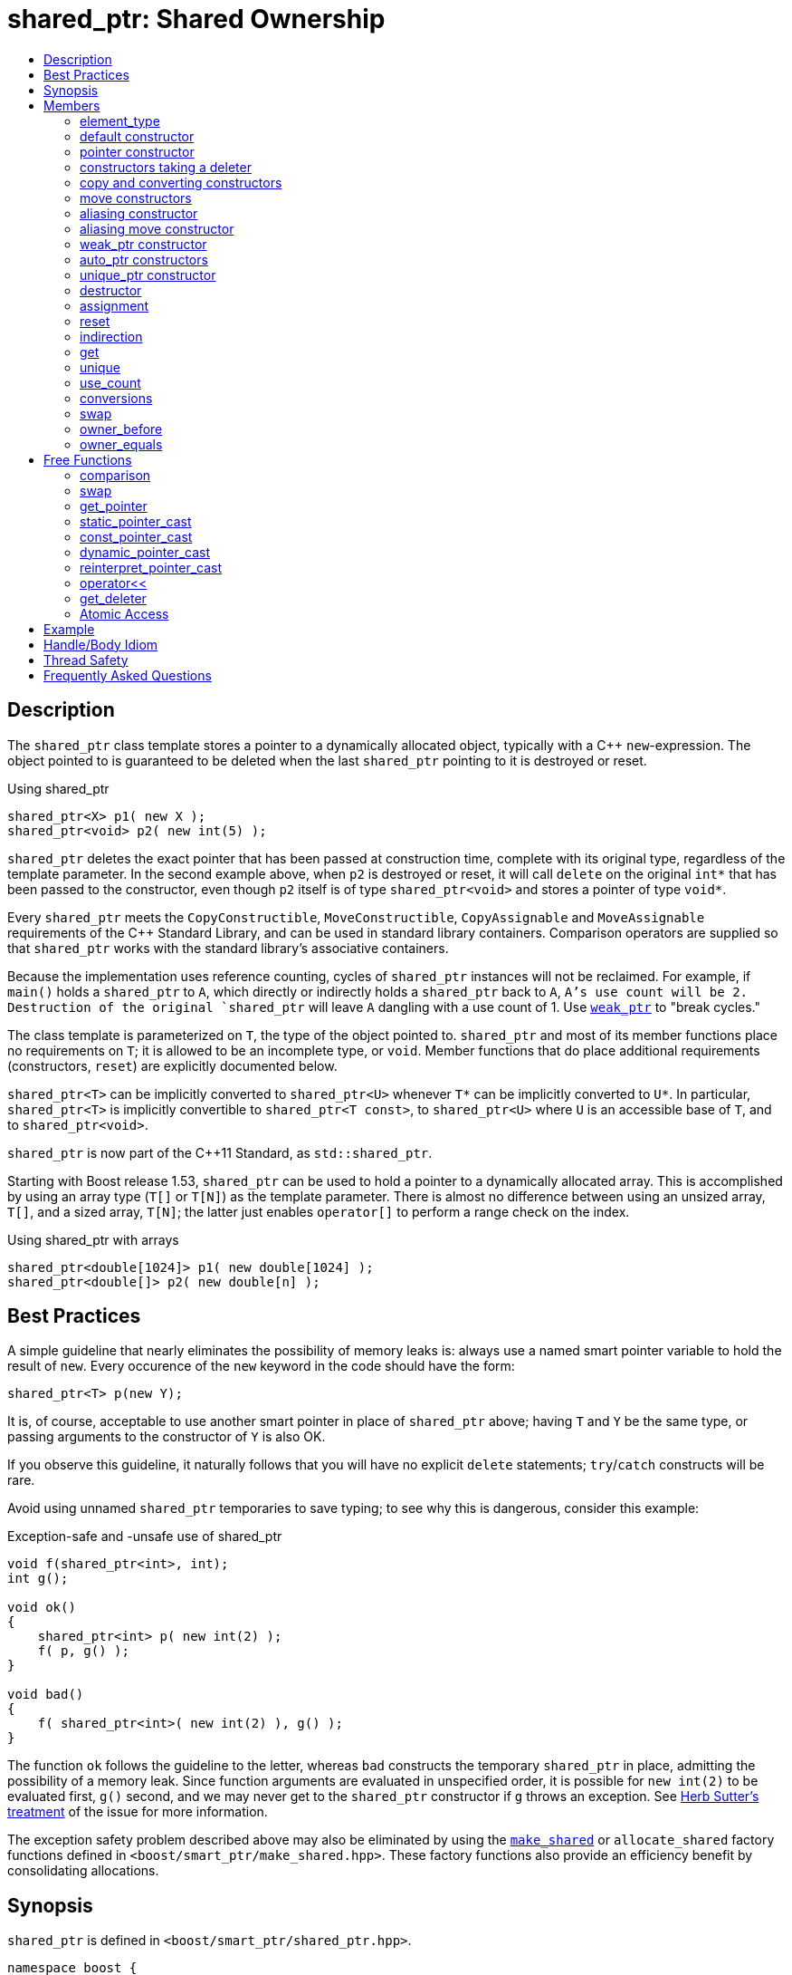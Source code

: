 ////
Copyright 1999 Greg Colvin and Beman Dawes
Copyright 2002 Darin Adler
Copyright 2002-2017 Peter Dimov

Distributed under the Boost Software License, Version 1.0.

See accompanying file LICENSE_1_0.txt or copy at
http://www.boost.org/LICENSE_1_0.txt
////

[#shared_ptr]
# shared_ptr: Shared Ownership
:toc:
:toc-title:
:idprefix: shared_ptr_

## Description

The `shared_ptr` class template stores a pointer to a dynamically allocated object, typically with a {cpp} `new`-expression.
The object pointed to is guaranteed to be deleted when the last `shared_ptr` pointing to it is destroyed or reset.

.Using shared_ptr
```
shared_ptr<X> p1( new X );
shared_ptr<void> p2( new int(5) );
```

`shared_ptr` deletes the exact pointer that has been passed at construction time, complete with its original type, regardless
of the template parameter. In the second example above, when `p2` is destroyed or reset, it will call `delete` on the original
`int*` that has been passed to the constructor, even though `p2` itself is of type `shared_ptr<void>` and stores a pointer of
type `void*`.

Every `shared_ptr` meets the `CopyConstructible`, `MoveConstructible`, `CopyAssignable` and `MoveAssignable` requirements of the
{cpp} Standard Library, and can be used in standard library containers. Comparison operators are supplied so that `shared_ptr`
works with the standard library's associative containers.

Because the implementation uses reference counting, cycles of `shared_ptr` instances will not be reclaimed. For example, if `main()`
holds a `shared_ptr` to `A`, which directly or indirectly holds a `shared_ptr` back to `A`, `A`'s use count will be 2. Destruction
of the original `shared_ptr` will leave `A` dangling with a use count of 1. Use `<<weak_ptr,weak_ptr>>` to "break cycles."

The class template is parameterized on `T`, the type of the object pointed to. `shared_ptr` and most of its member functions place
no requirements on `T`; it is allowed to be an incomplete type, or `void`. Member functions that do place additional requirements
(constructors, `reset`) are explicitly documented below.

`shared_ptr<T>` can be implicitly converted to `shared_ptr<U>` whenever `T*` can be implicitly converted to `U*`. In particular,
`shared_ptr<T>` is implicitly convertible to `shared_ptr<T const>`, to `shared_ptr<U>` where `U` is an accessible base of `T`,
and to `shared_ptr<void>`.

`shared_ptr` is now part of the C++11 Standard, as `std::shared_ptr`.

Starting with Boost release 1.53, `shared_ptr` can be used to hold a pointer to a dynamically allocated array. This is accomplished
by using an array type (`T[]` or `T[N]`) as the template parameter. There is almost no difference between using an unsized array,
`T[]`, and a sized array, `T[N]`; the latter just enables `operator[]` to perform a range check on the index.

.Using shared_ptr with arrays
```
shared_ptr<double[1024]> p1( new double[1024] );
shared_ptr<double[]> p2( new double[n] );
```

## Best Practices

A simple guideline that nearly eliminates the possibility of memory leaks is: always use a named smart pointer variable to hold the result
of `new`. Every occurence of the `new` keyword in the code should have the form:

    shared_ptr<T> p(new Y);

It is, of course, acceptable to use another smart pointer in place of `shared_ptr` above; having `T` and `Y` be the same type, or passing
arguments to the constructor of `Y` is also OK.

If you observe this guideline, it naturally follows that you will have no explicit `delete` statements; `try`/`catch` constructs will be rare.

Avoid using unnamed `shared_ptr` temporaries to save typing; to see why this is dangerous, consider this example:

.Exception-safe and -unsafe use of shared_ptr
```
void f(shared_ptr<int>, int);
int g();

void ok()
{
    shared_ptr<int> p( new int(2) );
    f( p, g() );
}

void bad()
{
    f( shared_ptr<int>( new int(2) ), g() );
}
```

The function `ok` follows the guideline to the letter, whereas `bad` constructs the temporary `shared_ptr` in place, admitting the possibility of
a memory leak. Since function arguments are evaluated in unspecified order, it is possible for `new int(2)` to be evaluated first, `g()` second,
and we may never get to the `shared_ptr` constructor if `g` throws an exception. See http://www.gotw.ca/gotw/056.htm[Herb Sutter's treatment] of
the issue for more information.

The exception safety problem described above may also be eliminated by using the `<<make_shared,make_shared>>` or `allocate_shared` factory
functions defined in `<boost/smart_ptr/make_shared.hpp>`. These factory functions also provide an efficiency benefit by consolidating allocations.

## Synopsis

`shared_ptr` is defined in `<boost/smart_ptr/shared_ptr.hpp>`.

```
namespace boost {

  class bad_weak_ptr: public std::exception;

  template<class T> class weak_ptr;

  template<class T> class shared_ptr {
  public:

    typedef /*see below*/ element_type;

    constexpr shared_ptr() noexcept;
    constexpr shared_ptr(std::nullptr_t) noexcept;

    template<class Y> explicit shared_ptr(Y * p);
    template<class Y, class D> shared_ptr(Y * p, D d);
    template<class Y, class D, class A> shared_ptr(Y * p, D d, A a);
    template<class D> shared_ptr(std::nullptr_t p, D d);
    template<class D, class A> shared_ptr(std::nullptr_t p, D d, A a);

    ~shared_ptr() noexcept;

    shared_ptr(shared_ptr const & r) noexcept;
    template<class Y> shared_ptr(shared_ptr<Y> const & r) noexcept;

    shared_ptr(shared_ptr && r) noexcept;
    template<class Y> shared_ptr(shared_ptr<Y> && r) noexcept;

    template<class Y> shared_ptr(shared_ptr<Y> const & r, element_type * p) noexcept;
    template<class Y> shared_ptr(shared_ptr<Y> && r, element_type * p) noexcept;

    template<class Y> explicit shared_ptr(weak_ptr<Y> const & r);

    template<class Y> explicit shared_ptr(std::auto_ptr<Y> & r);
    template<class Y> shared_ptr(std::auto_ptr<Y> && r);

    template<class Y, class D> shared_ptr(std::unique_ptr<Y, D> && r);

    shared_ptr & operator=(shared_ptr const & r) noexcept;
    template<class Y> shared_ptr & operator=(shared_ptr<Y> const & r) noexcept;

    shared_ptr & operator=(shared_ptr const && r) noexcept;
    template<class Y> shared_ptr & operator=(shared_ptr<Y> const && r) noexcept;

    template<class Y> shared_ptr & operator=(std::auto_ptr<Y> & r);
    template<class Y> shared_ptr & operator=(std::auto_ptr<Y> && r);

    template<class Y, class D> shared_ptr & operator=(std::unique_ptr<Y, D> && r);

    shared_ptr & operator=(std::nullptr_t) noexcept;

    void reset() noexcept;

    template<class Y> void reset(Y * p);
    template<class Y, class D> void reset(Y * p, D d);
    template<class Y, class D, class A> void reset(Y * p, D d, A a);

    template<class Y> void reset(shared_ptr<Y> const & r, element_type * p) noexcept;
    template<class Y> void reset(shared_ptr<Y> && r, element_type * p) noexcept;

    T & operator*() const noexcept; // only valid when T is not an array type
    T * operator->() const noexcept; // only valid when T is not an array type

    // only valid when T is an array type
    element_type & operator[](std::ptrdiff_t i) const noexcept;

    element_type * get() const noexcept;

    bool unique() const noexcept;
    long use_count() const noexcept;

    explicit operator bool() const noexcept;

    void swap(shared_ptr & b) noexcept;

    template<class Y> bool owner_before(shared_ptr<Y> const & r) const noexcept;
    template<class Y> bool owner_before(weak_ptr<Y> const & r) const noexcept;

    template<class Y> bool owner_equals(shared_ptr<Y> const & r) const noexcept;
    template<class Y> bool owner_equals(weak_ptr<Y> const & r) const noexcept;
  };

  template<class T, class U>
    bool operator==(shared_ptr<T> const & a, shared_ptr<U> const & b) noexcept;

  template<class T, class U>
    bool operator!=(shared_ptr<T> const & a, shared_ptr<U> const & b) noexcept;

  template<class T, class U>
    bool operator<(shared_ptr<T> const & a, shared_ptr<U> const & b) noexcept;

  template<class T> bool operator==(shared_ptr<T> const & p, std::nullptr_t) noexcept;
  template<class T> bool operator==(std::nullptr_t, shared_ptr<T> const & p) noexcept;

  template<class T> bool operator!=(shared_ptr<T> const & p, std::nullptr_t) noexcept;
  template<class T> bool operator!=(std::nullptr_t, shared_ptr<T> const & p) noexcept;

  template<class T> void swap(shared_ptr<T> & a, shared_ptr<T> & b) noexcept;

  template<class T>
    typename shared_ptr<T>::element_type *
      get_pointer(shared_ptr<T> const & p) noexcept;

  template<class T, class U>
    shared_ptr<T> static_pointer_cast(shared_ptr<U> const & r) noexcept;

  template<class T, class U>
    shared_ptr<T> const_pointer_cast(shared_ptr<U> const & r) noexcept;

  template<class T, class U>
    shared_ptr<T> dynamic_pointer_cast(shared_ptr<U> const & r) noexcept;

  template<class T, class U>
    shared_ptr<T> reinterpret_pointer_cast(shared_ptr<U> const & r) noexcept;

  template<class E, class T, class Y>
    std::basic_ostream<E, T> &
      operator<< (std::basic_ostream<E, T> & os, shared_ptr<Y> const & p);

  template<class D, class T> D * get_deleter(shared_ptr<T> const & p) noexcept;

  template<class T> bool atomic_is_lock_free( shared_ptr<T> const * p ) noexcept;

  template<class T> shared_ptr<T> atomic_load( shared_ptr<T> const * p ) noexcept;
  template<class T>
    shared_ptr<T> atomic_load_explicit( shared_ptr<T> const * p, int ) noexcept;

  template<class T>
    void atomic_store( shared_ptr<T> * p, shared_ptr<T> r ) noexcept;
  template<class T>
    void atomic_store_explicit( shared_ptr<T> * p, shared_ptr<T> r, int ) noexcept;

  template<class T>
    shared_ptr<T> atomic_exchange( shared_ptr<T> * p, shared_ptr<T> r ) noexcept;
  template<class T>
    shared_ptr<T> atomic_exchange_explicit(
      shared_ptr<T> * p, shared_ptr<T> r, int ) noexcept;

  template<class T>
    bool atomic_compare_exchange(
      shared_ptr<T> * p, shared_ptr<T> * v, shared_ptr<T> w ) noexcept;
  template<class T>
    bool atomic_compare_exchange_explicit(
      shared_ptr<T> * p, shared_ptr<T> * v, shared_ptr<T> w, int, int ) noexcept;
}
```

## Members

### element_type
```
typedef ... element_type;
```
`element_type` is `T` when `T` is not an array type, and `U` when `T` is `U[]` or `U[N]`.

### default constructor
```
constexpr shared_ptr() noexcept;
```
```
constexpr shared_ptr(std::nullptr_t) noexcept;
```
[none]
* {blank}
+
Effects:: Constructs an empty `shared_ptr`.
Postconditions:: `use_count() == 0 && get() == 0`.

### pointer constructor
```
template<class Y> explicit shared_ptr(Y * p);
```
[none]
* {blank}
+
Requires:: `Y` must be a complete type. The expression `delete[] p`, when `T` is an array type, or `delete p`, when `T` is not an array type,
  must be well-formed, well-defined, and not throw exceptions. When `T` is `U[N]`, `Y(\*)[N]` must be convertible to `T*`; when `T` is `U[]`, `Y(\*)[]`
  must be convertible to `T*`; otherwise, `Y\*` must be convertible to `T*`.

Effects:: When `T` is not an array type, constructs a `shared_ptr` that owns the pointer `p`. Otherwise, constructs a `shared_ptr` that owns `p` and
  a deleter of an unspecified type that calls `delete[] p`.

Postconditions:: `use_count() == 1 && get() == p`. If `T` is not an array type and `p` is unambiguously convertible to `enable_shared_from_this<V>*`
  for some `V`, `p\->shared_from_this()` returns a copy of `*this`.

Throws:: `std::bad_alloc`, or an implementation-defined exception when a resource other than memory could not be obtained.

Exception safety:: If an exception is thrown, the constructor calls `delete[] p`, when `T` is an array type, or `delete p`, when `T` is not an array type.

NOTE: `p` must be a pointer to an object that was allocated via a {cpp} `new` expression or be 0. The postcondition that use count is 1 holds even if `p`
is 0; invoking `delete` on a pointer that has a value of 0 is harmless.

NOTE: This constructor is a template in order to remember the actual pointer type passed. The destructor will call delete with the same pointer, complete
with its original type, even when `T` does not have a virtual destructor, or is `void`.

### constructors taking a deleter
```
template<class Y, class D> shared_ptr(Y * p, D d);
```
```
template<class Y, class D, class A> shared_ptr(Y * p, D d, A a);
```
```
template<class D> shared_ptr(std::nullptr_t p, D d);
```
```
template<class D, class A> shared_ptr(std::nullptr_t p, D d, A a);
```
[none]
* {blank}
+
Requires:: `D` must be `CopyConstructible`. The copy constructor and destructor of `D` must not throw. The expression `d(p)` must be well-formed, well-defined,
  and not throw exceptions. `A` must be an `Allocator`, as described in section Allocator Requirements [allocator.requirements] of the {cpp} Standard.
  When `T` is `U[N]`, `Y(\*)[N]` must be convertible to `T*`; when `T` is `U[]`, `Y(\*)[]` must be convertible to `T*`; otherwise, `Y\*` must be convertible to `T*`.

Effects:: Constructs a `shared_ptr` that owns the pointer `p` and the deleter `d`. The constructors taking an allocator a allocate memory using a copy of `a`.

Postconditions:: `use_count() == 1 && get() == p`. If `T` is not an array type and `p` is unambiguously convertible to `enable_shared_from_this<V>*` for some `V`,
  `p\->shared_from_this()` returns a copy of `*this`.

Throws:: `std::bad_alloc`, or an implementation-defined exception when a resource other than memory could not be obtained.

Exception safety:: If an exception is thrown, `d(p)` is called.

NOTE: When the the time comes to delete the object pointed to by `p`, the stored copy of `d` is invoked with the stored copy of `p` as an argument.

NOTE: Custom deallocators allow a factory function returning a `shared_ptr` to insulate the user from its memory allocation strategy. Since the deallocator
is not part of the type, changing the allocation strategy does not break source or binary compatibility, and does not require a client recompilation. For example,
a "no-op" deallocator is useful when returning a `shared_ptr` to a statically allocated object, and other variations allow a `shared_ptr` to be used as a wrapper
for another smart pointer, easing interoperability.

NOTE: The requirement that the copy constructor of `D` does not throw comes from the pass by value. If the copy constructor throws, the pointer would leak.

### copy and converting constructors
```
shared_ptr(shared_ptr const & r) noexcept;
```
```
template<class Y> shared_ptr(shared_ptr<Y> const & r) noexcept;
```
[none]
* {blank}
+
Requires:: `Y*` should be convertible to `T*`.

Effects:: If `r` is empty, constructs an empty `shared_ptr`; otherwise, constructs a `shared_ptr` that shares ownership with `r`.

Postconditions:: `get() == r.get() && use_count() == r.use_count()`.

### move constructors
```
shared_ptr(shared_ptr && r) noexcept;
```
```
template<class Y> shared_ptr(shared_ptr<Y> && r) noexcept;
```
[none]
* {blank}
+
Requires:: `Y*` should be convertible to `T*`.

Effects:: Move-constructs a `shared_ptr` from `r`.

Postconditions:: `*this` contains the old value of `r`. `r` is empty and `r.get() == 0`.

### aliasing constructor
```
template<class Y> shared_ptr(shared_ptr<Y> const & r, element_type * p) noexcept;
```
[none]
* {blank}
+
Effects:: Copy-constructs a `shared_ptr` from `r`, while storing `p` instead.

Postconditions:: `get() == p && use_count() == r.use_count()`.

### aliasing move constructor
```
template<class Y> shared_ptr(shared_ptr<Y> && r, element_type * p) noexcept;
```
[none]
* {blank}
+
Effects:: Move-constructs a `shared_ptr` from `r`, while storing `p` instead.

Postconditions:: `get() == p` and `use_count()` equals the old count of `r`. `r` is empty and `r.get() == 0`.

### weak_ptr constructor
```
template<class Y> explicit shared_ptr(weak_ptr<Y> const & r);
```
[none]
* {blank}
+
Requires:: `Y*` should be convertible to `T*`.

Effects:: Constructs a `shared_ptr` that shares ownership with `r` and stores a copy of the pointer stored in `r`.

Postconditions:: `use_count() == r.use_count()`.

Throws:: `bad_weak_ptr` when `r.use_count() == 0`.

Exception safety:: If an exception is thrown, the constructor has no effect.

### auto_ptr constructors
```
template<class Y> shared_ptr(std::auto_ptr<Y> & r);
```
```
template<class Y> shared_ptr(std::auto_ptr<Y> && r);
```
[none]
* {blank}
+
Requires:: `Y*` should be convertible to `T*`.

Effects:: Constructs a `shared_ptr`, as if by storing a copy of `r.release()`.

Postconditions:: `use_count() == 1`.

Throws:: `std::bad_alloc`, or an implementation-defined exception when a resource other than memory could not be obtained.

Exception safety:: If an exception is thrown, the constructor has no effect.

### unique_ptr constructor
```
template<class Y, class D> shared_ptr(std::unique_ptr<Y, D> && r);
```
[none]
* {blank}
+
Requires:: `Y*` should be convertible to `T*`.

Effects::
- When `r.get() == 0`, equivalent to `shared_ptr()`;
- When `D` is not a reference type, equivalent to `shared_ptr(r.release(), r.get_deleter())`;
- Otherwise, equivalent to `shared_ptr(r.release(), del)`, where `del` is a deleter that stores the reference `rd` returned
  from `r.get_deleter()` and `del(p)` calls `rd(p)`.

Throws:: `std::bad_alloc`, or an implementation-defined exception when a resource other than memory could not be obtained.

Exception safety:: If an exception is thrown, the constructor has no effect.

### destructor
```
~shared_ptr() noexcept;
```
[none]
* {blank}
+
Effects::
- If `*this` is empty, or shares ownership with another `shared_ptr` instance (`use_count() > 1`), there are no side effects.
- Otherwise, if `*this` owns a pointer `p` and a deleter `d`, `d(p)` is called.
- Otherwise, `*this` owns a pointer `p`, and `delete p` is called.

### assignment
```
shared_ptr & operator=(shared_ptr const & r) noexcept;
```
```
template<class Y> shared_ptr & operator=(shared_ptr<Y> const & r) noexcept;
```
```
template<class Y> shared_ptr & operator=(std::auto_ptr<Y> & r);
```
[none]
* {blank}
+
Effects:: Equivalent to `shared_ptr(r).swap(*this)`.
Returns:: `*this`.

NOTE: The use count updates caused by the temporary object construction and destruction are not considered observable side effects,
and the implementation is free to meet the effects (and the implied guarantees) via different means, without creating a temporary.

[NOTE]
====
In particular, in the example:
```
shared_ptr<int> p(new int);
shared_ptr<void> q(p);
p = p;
q = p;
```
both assignments may be no-ops.
====

```
shared_ptr & operator=(shared_ptr && r) noexcept;
```
```
template<class Y> shared_ptr & operator=(shared_ptr<Y> && r) noexcept;
```
```
template<class Y> shared_ptr & operator=(std::auto_ptr<Y> && r);
```
```
template<class Y, class D> shared_ptr & operator=(std::unique_ptr<Y, D> && r);
```
[none]
* {blank}
+
Effects:: Equivalent to `shared_ptr(std::move(r)).swap(*this)`.
Returns:: `*this`.

```
shared_ptr & operator=(std::nullptr_t) noexcept;
```
[none]
* {blank}
+
Effects:: Equivalent to `shared_ptr().swap(*this)`.
Returns:: `*this`.

### reset
```
void reset() noexcept;
```
[none]
* {blank}
+
Effects:: Equivalent to `shared_ptr().swap(*this)`.

```
template<class Y> void reset(Y * p);
```
[none]
* {blank}
+
Effects:: Equivalent to `shared_ptr(p).swap(*this)`.

```
template<class Y, class D> void reset(Y * p, D d);
```
[none]
* {blank}
+
Effects:: Equivalent to `shared_ptr(p, d).swap(*this)`.

```
template<class Y, class D, class A> void reset(Y * p, D d, A a);
```
[none]
* {blank}
+
Effects:: Equivalent to `shared_ptr(p, d, a).swap(*this)`.

```
template<class Y> void reset(shared_ptr<Y> const & r, element_type * p) noexcept;
```
[none]
* {blank}
+
Effects:: Equivalent to `shared_ptr(r, p).swap(*this)`.

```
template<class Y> void reset(shared_ptr<Y> && r, element_type * p) noexcept;
```
[none]
* {blank}
+
Effects:: Equivalent to `shared_ptr(std::move(r), p).swap(*this)`.

### indirection
```
T & operator*() const noexcept;
```
[none]
* {blank}
+
Requires:: `T` should not be an array type. The stored pointer must not be 0.
Returns:: `*get()`.

```
T * operator->() const noexcept;
```
[none]
* {blank}
+
Requires:: `T` should not be an array type. The stored pointer must not be 0.
Returns:: `get()`.

```
element_type & operator[](std::ptrdiff_t i) const noexcept;
```
[none]
* {blank}
+
Requires:: `T` should be an array type. The stored pointer must not be 0. `i >= 0`. If `T` is `U[N]`, `i < N`.
Returns:: `get()[i]`.

### get

```
element_type * get() const noexcept;
```
[none]
* {blank}
+
Returns:: The stored pointer.

### unique
```
bool unique() const noexcept;
```
[none]
* {blank}
+
Returns:: `use_count() == 1`.

### use_count
```
long use_count() const noexcept;
```
[none]
* {blank}
+
Returns:: The number of `shared_ptr` objects, `*this` included, that share ownership with `*this`, or 0 when `*this` is empty.

### conversions
```
explicit operator bool() const noexcept;
```
[none]
* {blank}
+
Returns:: `get() != 0`.

NOTE: This conversion operator allows `shared_ptr` objects to be used in boolean contexts, like `if(p && p\->valid()) {}`.

NOTE: The conversion to `bool` is not merely syntactic sugar. It allows `shared_ptr` variables to be declared in conditions when using
`dynamic_pointer_cast` or `weak_ptr::lock`.

NOTE: On C++03 compilers, the return value is of an unspecified type.

### swap
```
void swap(shared_ptr & b) noexcept;
```
[none]
* {blank}
+
Effects:: Exchanges the contents of the two smart pointers.

### owner_before
```
template<class Y> bool owner_before(shared_ptr<Y> const & r) const noexcept;
```
```
template<class Y> bool owner_before(weak_ptr<Y> const & r) const noexcept;
```
[none]
* {blank}
+
Returns:: See the description of `operator<`.

### owner_equals
```
template<class Y> bool owner_equals(shared_ptr<Y> const & r) const noexcept;
```
```
template<class Y> bool owner_equals(weak_ptr<Y> const & r) const noexcept;
```
[none]
* {blank}
+
Returns:: `true` if and only if `*this` and `r` share ownership or are both empty.

## Free Functions

### comparison
```
template<class T, class U>
  bool operator==(shared_ptr<T> const & a, shared_ptr<U> const & b) noexcept;
```
[none]
* {blank}
+
Returns:: `a.get() == b.get()`.

```
template<class T, class U>
  bool operator!=(shared_ptr<T> const & a, shared_ptr<U> const & b) noexcept;
```
[none]
* {blank}
+
Returns:: `a.get() != b.get()`.

```
template<class T> bool operator==(shared_ptr<T> const & p, std::nullptr_t) noexcept;
```
```
template<class T> bool operator==(std::nullptr_t, shared_ptr<T> const & p) noexcept;
```
[none]
* {blank}
+
Returns:: `p.get() == 0`.

```
template<class T> bool operator!=(shared_ptr<T> const & p, std::nullptr_t) noexcept;
```
```
template<class T> bool operator!=(std::nullptr_t, shared_ptr<T> const & p) noexcept;
```
[none]
* {blank}
+
Returns:: `p.get() != 0`.

```
template<class T, class U>
  bool operator<(shared_ptr<T> const & a, shared_ptr<U> const & b) noexcept;
```
[none]
* {blank}
+
Returns:: An unspecified value such that
  - `operator<` is a strict weak ordering as described in section [lib.alg.sorting] of the {cpp} standard;
  - under the equivalence relation defined by `operator<`, `!(a < b) && !(b < a)`, two `shared_ptr` instances
    are equivalent if and only if they share ownership or are both empty.

NOTE: Allows `shared_ptr` objects to be used as keys in associative containers.

NOTE: The rest of the comparison operators are omitted by design.

### swap
```
template<class T> void swap(shared_ptr<T> & a, shared_ptr<T> & b) noexcept;
```
[none]
* {blank}
+
Effects:: Equivalent to `a.swap(b)`.

### get_pointer
```
template<class T>
  typename shared_ptr<T>::element_type *
    get_pointer(shared_ptr<T> const & p) noexcept;
```
[none]
* {blank}
+
Returns:: `p.get()`.

NOTE: Provided as an aid to generic programming. Used by `mem_fn`.

### static_pointer_cast
```
template<class T, class U>
  shared_ptr<T> static_pointer_cast(shared_ptr<U> const & r) noexcept;
```
[none]
* {blank}
+
Requires:: The expression `static_cast<T*>( (U*)0 )` must be well-formed.
Returns:: `shared_ptr<T>( r, static_cast<typename shared_ptr<T>::element_type*>(r.get()) )`.

CAUTION: The seemingly equivalent expression `shared_ptr<T>(static_cast<T*>(r.get()))` will eventually
result in undefined behavior, attempting to delete the same object twice.

### const_pointer_cast
```
template<class T, class U>
  shared_ptr<T> const_pointer_cast(shared_ptr<U> const & r) noexcept;
```
[none]
* {blank}
+
Requires:: The expression `const_cast<T*>( (U*)0 )` must be well-formed.
Returns:: `shared_ptr<T>( r, const_cast<typename shared_ptr<T>::element_type*>(r.get()) )`.

### dynamic_pointer_cast
```
template<class T, class U>
    shared_ptr<T> dynamic_pointer_cast(shared_ptr<U> const & r) noexcept;
```
[none]
* {blank}
+
Requires:: The expression `dynamic_cast<T*>( (U*)0 )` must be well-formed.
Returns::
  - When `dynamic_cast<typename shared_ptr<T>::element_type*>(r.get())` returns a nonzero value `p`, `shared_ptr<T>(r, p)`;
  - Otherwise, `shared_ptr<T>()`.

### reinterpret_pointer_cast
```
template<class T, class U>
  shared_ptr<T> reinterpret_pointer_cast(shared_ptr<U> const & r) noexcept;
```
[none]
* {blank}
+
Requires:: The expression `reinterpret_cast<T*>( (U*)0 )` must be well-formed.
Returns:: `shared_ptr<T>( r, reinterpret_cast<typename shared_ptr<T>::element_type*>(r.get()) )`.

### operator<<
```
template<class E, class T, class Y>
  std::basic_ostream<E, T> &
    operator<< (std::basic_ostream<E, T> & os, shared_ptr<Y> const & p);
```
[none]
* {blank}
+
Effects:: `os << p.get();`.
Returns:: `os`.

### get_deleter
```
template<class D, class T>
  D * get_deleter(shared_ptr<T> const & p) noexcept;
```
[none]
* {blank}
+
Returns:: If `*this` owns a deleter `d` of type (cv-unqualified) `D`, returns `&d`; otherwise returns 0.

### Atomic Access

NOTE: The function in this section are atomic with respect to the first `shared_ptr` argument,
  identified by `*p`. Concurrent access to the same `shared_ptr` instance is not a data race, if
  done exclusively by the functions in this section.

```
template<class T> bool atomic_is_lock_free( shared_ptr<T> const * p ) noexcept;
```
[none]
* {blank}
+
Returns:: `false`.

NOTE: This implementation is not lock-free.

```
template<class T> shared_ptr<T> atomic_load( shared_ptr<T> const * p ) noexcept;
```
```
template<class T> shared_ptr<T> atomic_load_explicit( shared_ptr<T> const * p, int ) noexcept;
```
[none]
* {blank}
+
Returns:: `*p`.

NOTE: The `int` argument is the `memory_order`, but this implementation does not use it, as it's lock-based
  and therefore always sequentially consistent.

```
template<class T>
  void atomic_store( shared_ptr<T> * p, shared_ptr<T> r ) noexcept;
```
```
template<class T>
  void atomic_store_explicit( shared_ptr<T> * p, shared_ptr<T> r, int ) noexcept;
```
[none]
* {blank}
+
Effects:: `p\->swap(r)`.

```
template<class T>
  shared_ptr<T> atomic_exchange( shared_ptr<T> * p, shared_ptr<T> r ) noexcept;
```
```
template<class T>
  shared_ptr<T> atomic_exchange_explicit(
    shared_ptr<T> * p, shared_ptr<T> r, int ) noexcept;
```
[none]
* {blank}
+
Effects:: `p\->swap(r)`.
Returns:: The old value of `*p`.

```
template<class T>
  bool atomic_compare_exchange(
    shared_ptr<T> * p, shared_ptr<T> * v, shared_ptr<T> w ) noexcept;
```
```
template<class T>
  bool atomic_compare_exchange_explicit(
    shared_ptr<T> * p, shared_ptr<T> * v, shared_ptr<T> w, int, int ) noexcept;
```
[none]
* {blank}
+
Effects:: If `*p` is equivalent to `*v`, assigns `w` to `*p`, otherwise assigns `*p` to `*v`.
Returns:: `true` if `*p` was equivalent to `*v`, `false` otherwise.
Remarks:: Two `shared_ptr` instances are equivalent if they store the same pointer value and _share ownership_.


## Example

See link:../../example/shared_ptr_example.cpp[shared_ptr_example.cpp] for a complete example program. The program builds a
`std::vector` and `std::set` of `shared_ptr` objects.

Note that after the containers have been populated, some of the `shared_ptr` objects will have a use count of 1 rather than
a use count of 2, since the set is a `std::set` rather than a `std::multiset`, and thus does not contain duplicate entries.
Furthermore, the use count may be even higher at various times while `push_back` and `insert` container operations are performed.
More complicated yet, the container operations may throw exceptions under a variety of circumstances. Getting the memory management
and exception handling in this example right without a smart pointer would be a nightmare.

## Handle/Body Idiom

One common usage of `shared_ptr` is to implement a handle/body (also called pimpl) idiom which avoids exposing the body (implementation)
in the header file.

The link:../../example/shared_ptr_example2_test.cpp[shared_ptr_example2_test.cpp] sample program includes a header file,
link:../../example/shared_ptr_example2.hpp[shared_ptr_example2.hpp], which uses a `shared_ptr` to an incomplete type to hide the implementation.
The instantiation of member functions which require a complete type occurs in the link:../../example/shared_ptr_example2.cpp[shared_ptr_example2.cpp]
implementation file. Note that there is no need for an explicit destructor. Unlike `~scoped_ptr`, `~shared_ptr` does not require that `T` be a complete type.

## Thread Safety

`shared_ptr` objects offer the same level of thread safety as built-in types. A `shared_ptr` instance can be "read" (accessed using only const operations)
simultaneously by multiple threads. Different `shared_ptr` instances can be "written to" (accessed using mutable operations such as `operator=` or `reset`)
simultaneously by multiple threads (even when these instances are copies, and share the same reference count underneath.)

Any other simultaneous accesses result in undefined behavior.

Examples:
```
shared_ptr<int> p(new int(42));
```

.Reading a `shared_ptr` from two threads
```
// thread A
shared_ptr<int> p2(p); // reads p

// thread B
shared_ptr<int> p3(p); // OK, multiple reads are safe
```

.Writing different `shared_ptr` instances from two threads
```
// thread A
p.reset(new int(1912)); // writes p

// thread B
p2.reset(); // OK, writes p2
```

.Reading and writing a `shared_ptr` from two threads
```
// thread A
p = p3; // reads p3, writes p

// thread B
p3.reset(); // writes p3; undefined, simultaneous read/write
```

.Reading and destroying a `shared_ptr` from two threads
```
// thread A
p3 = p2; // reads p2, writes p3

// thread B
// p2 goes out of scope: undefined, the destructor is considered a "write access"
```

.Writing a `shared_ptr` from two threads
```
// thread A
p3.reset(new int(1));

// thread B
p3.reset(new int(2)); // undefined, multiple writes
```

Starting with Boost release 1.33.0, `shared_ptr` uses a lock-free implementation on most common platforms.

If your program is single-threaded and does not link to any libraries that might have used `shared_ptr` in its default configuration,
you can `#define` the macro `BOOST_SP_DISABLE_THREADS` on a project-wide basis to switch to ordinary non-atomic reference count updates.

(Defining `BOOST_SP_DISABLE_THREADS` in some, but not all, translation units is technically a violation of the One Definition Rule and
undefined behavior. Nevertheless, the implementation attempts to do its best to accommodate the request to use non-atomic updates in those
translation units. No guarantees, though.)

You can define the macro `BOOST_SP_USE_PTHREADS` to turn off the lock-free platform-specific implementation and fall back to the generic
`pthread_mutex_t`-based code.

## Frequently Asked Questions

[qanda]
There are several variations of shared pointers, with different tradeoffs; why does the smart pointer library supply only a single implementation? It would be useful to be able to experiment with each type so as to find the most suitable for the job at hand?::

  An important goal of `shared_ptr` is to provide a standard shared-ownership pointer. Having a single pointer type is important for stable
  library interfaces, since different shared pointers typically cannot interoperate, i.e. a reference counted pointer (used by library A)
  cannot share ownership with a linked pointer (used by library B.) 

Why doesn't shared_ptr have template parameters supplying traits or policies to allow extensive user customization?::

  Parameterization discourages users. The `shared_ptr` template is carefully crafted to meet common needs without extensive parameterization.

I am not convinced. Default parameters can be used where appropriate to hide the complexity. Again, why not policies?::

  Template parameters affect the type. See the answer to the first question above. 

Why doesn't `shared_ptr` use a linked list implementation?::

  A linked list implementation does not offer enough advantages to offset the added cost of an extra pointer. In addition, it is expensive to
  make a linked list implementation thread safe.

Why doesn't `shared_ptr` (or any of the other Boost smart pointers) supply an automatic conversion to T*?::

  Automatic conversion is believed to be too error prone. 

Why does `shared_ptr` supply `use_count()`?::

  As an aid to writing test cases and debugging displays. One of the progenitors had `use_count()`, and it was useful in tracking down bugs in
  a complex project that turned out to have cyclic-dependencies.

Why doesn't `shared_ptr` specify complexity requirements?::

  Because complexity requirements limit implementors and complicate the specification without apparent benefit to `shared_ptr` users. For example,
  error-checking implementations might become non-conforming if they had to meet stringent complexity requirements. 

Why doesn't `shared_ptr` provide a `release()` function?::

  `shared_ptr` cannot give away ownership unless it's `unique()` because the other copy will still destroy the object.
+
Consider:
+
```
shared_ptr<int> a(new int);
shared_ptr<int> b(a); // a.use_count() == b.use_count() == 2

int * p = a.release();

// Who owns p now? b will still call delete on it in its destructor.
```
+
Furthermore, the pointer returned by `release()` would be difficult to deallocate reliably, as the source `shared_ptr` could have been created with a
custom deleter, or may have pointed to an object of a different type.

Why is `operator\->()` const, but its return value is a non-const pointer to the element type?::

  Shallow copy pointers, including raw pointers, typically don't propagate constness. It makes little sense for them to do so, as you can always obtain a
  non-const pointer from a const one and then proceed to modify the object through it. `shared_ptr` is "as close to raw pointers as possible but no closer".

